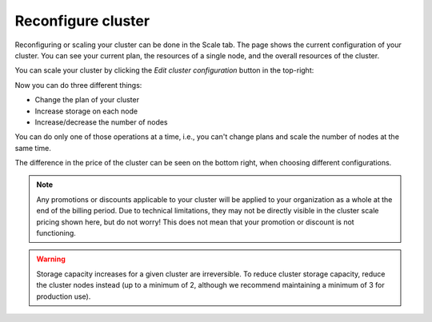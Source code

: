 .. _reconfigure-cluster:

Reconfigure cluster
-------------------

Reconfiguring or scaling your cluster can be done in the Scale tab.
The page shows the current configuration of your cluster. You can
see your current plan, the resources of a single node, and the overall
resources of the cluster.

.. image:: ../_assets/img/cluster-scale.png
   :alt: Cloud Console cluster scaling tab

You can scale your cluster by clicking the *Edit cluster configuration* button
in the top-right:

.. image:: ../_assets/img/cluster-scale-edit.png
   :alt: Cloud Console cluster scaling edit

Now you can do three different things:

- Change the plan of your cluster
- Increase storage on each node
- Increase/decrease the number of nodes

You can do only one of those operations at a time, i.e., you can't change 
plans and scale the number of nodes at the same time.

The difference in the price of the cluster can be seen on the bottom right, 
when choosing different configurations.

.. NOTE::

    Any promotions or discounts applicable to your cluster will be applied to
    your organization as a whole at the end of the billing period. Due to
    technical limitations, they may not be directly visible in the cluster
    scale pricing shown here, but do not worry! This does not mean that your
    promotion or discount is not functioning.

.. WARNING::

    Storage capacity increases for a given cluster are irreversible. To reduce
    cluster storage capacity, reduce the cluster nodes instead (up to a
    minimum of 2, although we recommend maintaining a minimum of 3 for
    production use).